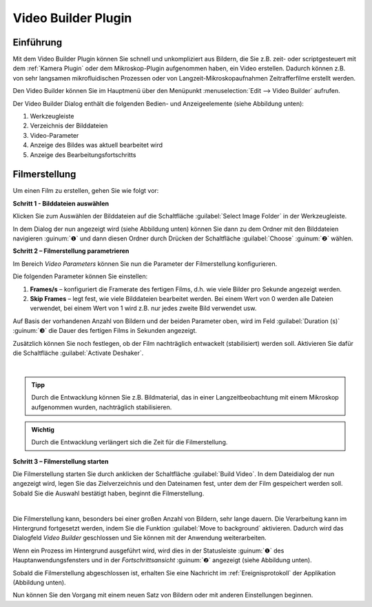 Video Builder Plugin
====================

Einführung
----------

Mit dem Video Builder Plugin können Sie schnell und unkompliziert aus
Bildern, die Sie z.B. zeit- oder scriptgesteuert mit dem :ref:`Kamera Plugin`
oder dem Mikroskop-Plugin aufgenommen haben, ein Video erstellen.
Dadurch können z.B. von sehr langsamen mikrofluidischen Prozessen oder
von Langzeit-Mikroskopaufnahmen Zeitrafferfilme erstellt werden.

Den Video Builder können Sie im Hauptmenü über den Menüpunkt 
:menuselection:`Edit --> Video Builder` aufrufen.

.. image:: ./Pictures/10000201000001310000008F0C4519C7.png

Der Video Builder Dialog enthält die folgenden Bedien- und
Anzeigeelemente (siehe Abbildung unten):

.. rst-class:: guinums

1. Werkzeugleiste
2. Verzeichnis der Bilddateien
3. Video-Parameter
4. Anzeige des Bildes was aktuell bearbeitet wird
5. Anzeige des Bearbeitungsfortschritts

.. image:: ./Pictures/1000000000000283000001972BF3C6F7.png
   :alt: Video Builder


Filmerstellung
----------------

Um einen Film zu erstellen, gehen Sie wie folgt vor:

**Schritt 1 - Bilddateien auswählen**

.. image:: Pictures/folder.svg
   :width: 60
   :align: left

Klicken Sie zum Auswählen der Bilddateien auf die Schaltfläche
:guilabel:`Select Image Folder` in der Werkzeugleiste.

In dem Dialog der nun angezeigt wird (siehe Abbildung unten) können Sie
dann zu dem Ordner mit den Bilddateien navigieren :guinum:`❶` und dann diesen
Ordner durch Drücken der Schaltfläche :guilabel:`Choose` :guinum:`❷` wählen.

.. image:: ./Pictures/10000000000002B8000001D0ABD946FD.png
   :alt: Ordner mit Bilddateien auswählen

**Schritt 2 – Filmerstellung parametrieren**

Im Bereich *Video Parameters* können Sie nun die Parameter der
Filmerstellung konfigurieren.

.. image:: ./Pictures/100002010000016E0000008139FB0D6A.png

Die folgenden Parameter können Sie einstellen:

.. rst-class:: guinums

1. **Frames/s** – konfiguriert die Framerate des fertigen Films, d.h. wie
   viele Bilder pro Sekunde angezeigt werden.
2. **Skip Frames** – legt fest, wie viele Bilddateien bearbeitet werden.
   Bei einem Wert von 0 werden alle Dateien verwendet, bei einem Wert
   von 1 wird z.B. nur jedes zweite Bild verwendet usw.

Auf Basis der vorhandenen Anzahl von Bildern und der beiden Parameter
oben, wird im Feld :guilabel:`Duration (s)` :guinum:`❸` die Dauer des fertigen Films in
Sekunden angezeigt.

.. image:: Pictures/deshaker.svg
   :width: 60
   :align: left

Zusätzlich können Sie noch festlegen, ob der Film nachträglich
entwackelt (stabilisiert) werden soll. Aktivieren Sie dafür die
Schaltfläche :guilabel:`Activate Deshaker`.

|

.. admonition:: Tipp
   :class: tip

   Durch die Entwacklung können Sie z.B.          
   Bildmaterial, das in einer Langzeitbeobachtung mit einem 
   Mikroskop aufgenommen wurden, nachträglich               
   stabilisieren. 

.. admonition:: Wichtig
   :class: note

   Durch die Entwacklung verlängert sich die   
   Zeit für die Filmerstellung.     

**Schritt 3 – Filmerstellung starten**

.. image:: Pictures/movie_run.svg
   :width: 60
   :align: left

Die Filmerstellung starten Sie durch anklicken der
Schaltfläche :guilabel:`Build Video`.
In dem Dateidialog der nun angezeigt wird, legen Sie das Zielverzeichnis
und den Dateinamen fest, unter dem der Film gespeichert werden soll.
Sobald Sie die Auswahl bestätigt haben, beginnt die Filmerstellung.

|

.. image:: Pictures/background.svg
   :width: 60
   :align: left

Die Filmerstellung kann, besonders bei einer großen Anzahl von Bildern,
sehr lange dauern. Die Verarbeitung kann im Hintergrund fortgesetzt werden, 
indem Sie die Funktion :guilabel:`Move to background` aktivieren. Dadurch wird 
das Dialogfeld *Video Builder* geschlossen und Sie können mit der Anwendung 
weiterarbeiten.

Wenn ein Prozess im Hintergrund ausgeführt wird, wird dies in der Statusleiste 
:guinum:`❶` des Hauptanwendungsfensters und in der *Fortschrittsansicht* 
:guinum:`❷` angezeigt (siehe Abbildung unten).

.. image:: ./Pictures/1000000000000268000001692F31C313.png

Sobald die Filmerstellung abgeschlossen ist, erhalten Sie
eine Nachricht im :ref:`Ereignisprotokoll` der Applikation (Abbildung unten).

.. image:: ./Pictures/100002010000027F000000853E1FBCAB.png
   :alt: Abbildung 3: Video Builder Bildbearbeitung beendet

Nun können Sie den Vorgang mit einem neuen Satz von Bildern oder mit anderen 
Einstellungen beginnen.